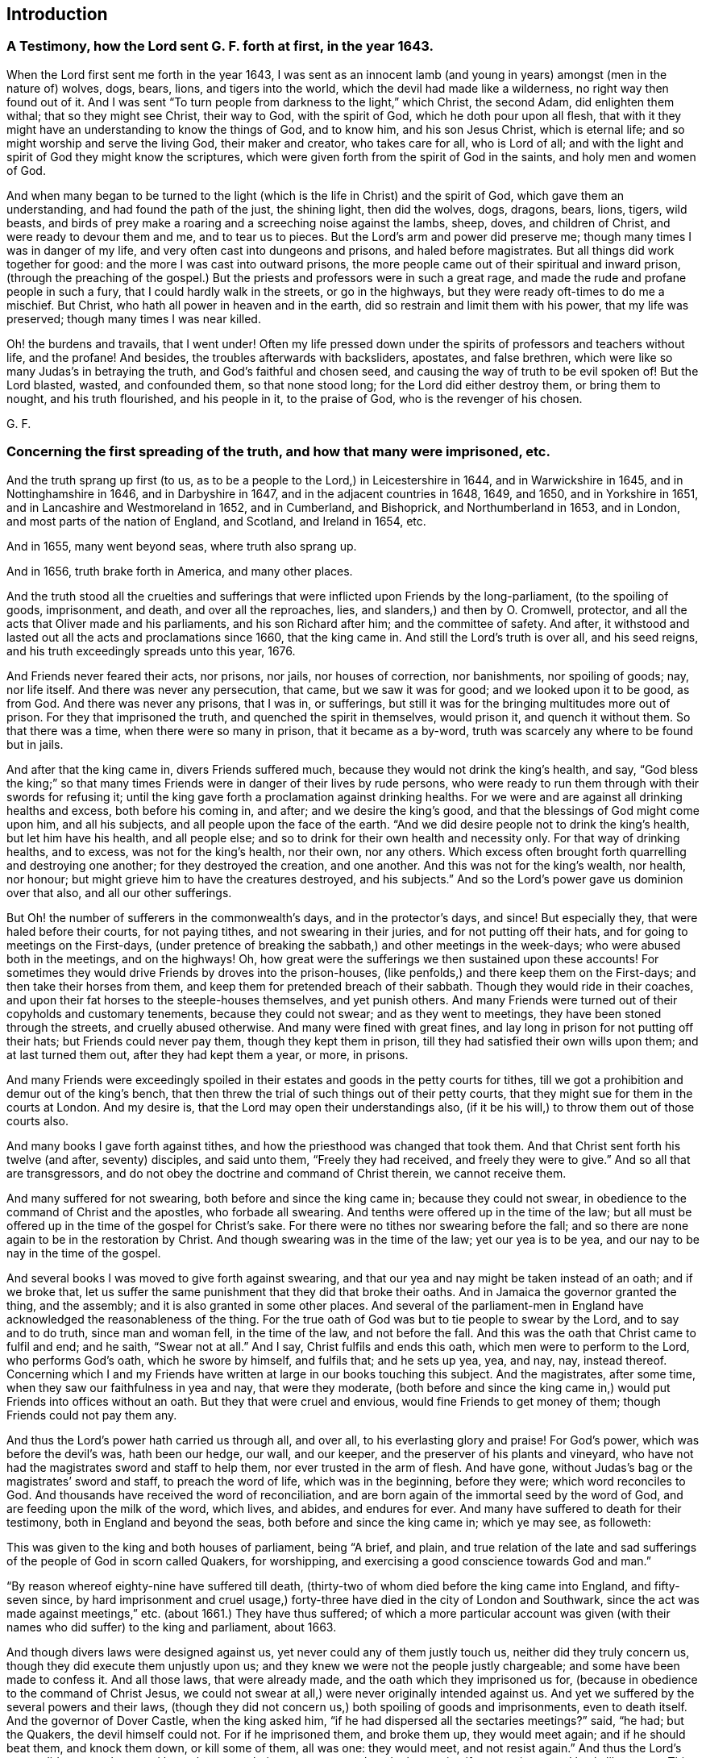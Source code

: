 == Introduction

=== A Testimony, how the Lord sent G. F. forth at first, in the year 1643. 

When the Lord first sent me forth in the year 1643,
I was sent as an innocent lamb (and young in years) amongst (men in the nature of) wolves,
dogs, bears, lions, and tigers into the world,
which the devil had made like a wilderness, no right way then found out of it.
And I was sent "`To turn people from darkness to the light,`" which Christ,
the second Adam, did enlighten them withal; that so they might see Christ,
their way to God, with the spirit of God, which he doth pour upon all flesh,
that with it they might have an understanding to know the things of God, and to know him,
and his son Jesus Christ, which is eternal life;
and so might worship and serve the living God, their maker and creator,
who takes care for all, who is Lord of all;
and with the light and spirit of God they might know the scriptures,
which were given forth from the spirit of God in the saints,
and holy men and women of God. 

And when many began to be turned to the light (which
is the life in Christ) and the spirit of God,
which gave them an understanding, and had found the path of the just, the shining light,
then did the wolves, dogs, dragons, bears, lions, tigers, wild beasts,
and birds of prey make a roaring and a screeching noise against the lambs, sheep, doves,
and children of Christ, and were ready to devour them and me, and to tear us to pieces.
But the Lord`'s arm and power did preserve me;
though many times I was in danger of my life,
and very often cast into dungeons and prisons, and haled before magistrates.
But all things did work together for good: and the more I was cast into outward prisons,
the more people came out of their spiritual and inward prison,
(through the preaching of the gospel.) But the priests
and professors were in such a great rage,
and made the rude and profane people in such a fury,
that I could hardly walk in the streets, or go in the highways,
but they were ready oft-times to do me a mischief.
But Christ, who hath all power in heaven and in the earth,
did so restrain and limit them with his power, that my life was preserved;
though many times I was near killed. 

Oh! the burdens and travails, that I went under!
Often my life pressed down under the spirits of professors and teachers without life,
and the profane!
And besides, the troubles afterwards with backsliders, apostates, and false brethren,
which were like so many Judas`'s in betraying the truth,
and God`'s faithful and chosen seed, and causing the way of truth to be evil spoken of!
But the Lord blasted, wasted, and confounded them, so that none stood long;
for the Lord did either destroy them, or bring them to nought, and his truth flourished,
and his people in it, to the praise of God, who is the revenger of his chosen. 

G+++.+++ F. 

=== Concerning the first spreading of the truth, and how that many were imprisoned, etc. 

And the truth sprang up first (to us,
as to be a people to the Lord,) in Leicestershire in 1644, and in Warwickshire in 1645,
and in Nottinghamshire in 1646, and in Darbyshire in 1647,
and in the adjacent countries in 1648, 1649, and 1650, and in Yorkshire in 1651,
and in Lancashire and Westmoreland in 1652, and in Cumberland, and Bishoprick,
and Northumberland in 1653, and in London, and most parts of the nation of England,
and Scotland, and Ireland in 1654, etc. 

And in 1655, many went beyond seas, where truth also sprang up. 

And in 1656, truth brake forth in America, and many other places. 

And the truth stood all the cruelties and sufferings
that were inflicted upon Friends by the long-parliament,
(to the spoiling of goods, imprisonment, and death, and over all the reproaches, lies,
and slanders,) and then by O. Cromwell, protector,
and all the acts that Oliver made and his parliaments, and his son Richard after him;
and the committee of safety.
And after, it withstood and lasted out all the acts and proclamations since 1660,
that the king came in.
And still the Lord`'s truth is over all, and his seed reigns,
and his truth exceedingly spreads unto this year, 1676. 

And Friends never feared their acts, nor prisons, nor jails, nor houses of correction,
nor banishments, nor spoiling of goods; nay, nor life itself.
And there was never any persecution, that came, but we saw it was for good;
and we looked upon it to be good, as from God.
And there was never any prisons, that I was in, or sufferings,
but still it was for the bringing multitudes more out of prison.
For they that imprisoned the truth, and quenched the spirit in themselves,
would prison it, and quench it without them.
So that there was a time, when there were so many in prison, that it became as a by-word,
truth was scarcely any where to be found but in jails. 

And after that the king came in, divers Friends suffered much,
because they would not drink the king`'s health, and say,
"`God bless the king;`" so that many times Friends
were in danger of their lives by rude persons,
who were ready to run them through with their swords for refusing it;
until the king gave forth a proclamation against drinking healths.
For we were and are against all drinking healths and excess, both before his coming in,
and after; and we desire the king`'s good,
and that the blessings of God might come upon him, and all his subjects,
and all people upon the face of the earth.
"`And we did desire people not to drink the king`'s health, but let him have his health,
and all people else; and so to drink for their own health and necessity only.
For that way of drinking healths, and to excess, was not for the king`'s health,
nor their own, nor any others.
Which excess often brought forth quarrelling and destroying one another;
for they destroyed the creation, and one another.
And this was not for the king`'s wealth, nor health, nor honour;
but might grieve him to have the creatures destroyed, and his subjects.`"
And so the Lord`'s power gave us dominion over that also, and all our other sufferings. 

But Oh! the number of sufferers in the commonwealth`'s days,
and in the protector`'s days, and since!
But especially they, that were haled before their courts, for not paying tithes,
and not swearing in their juries, and for not putting off their hats,
and for going to meetings on the First-days,
(under pretence of breaking the sabbath,) and other meetings in the week-days;
who were abused both in the meetings, and on the highways!
Oh, how great were the sufferings we then sustained upon these accounts!
For sometimes they would drive Friends by droves into the prison-houses,
(like penfolds,) and there keep them on the First-days;
and then take their horses from them,
and keep them for pretended breach of their sabbath.
Though they would ride in their coaches,
and upon their fat horses to the steeple-houses themselves, and yet punish others.
And many Friends were turned out of their copyholds and customary tenements,
because they could not swear; and as they went to meetings,
they have been stoned through the streets, and cruelly abused otherwise.
And many were fined with great fines,
and lay long in prison for not putting off their hats; but Friends could never pay them,
though they kept them in prison, till they had satisfied their own wills upon them;
and at last turned them out, after they had kept them a year, or more, in prisons. 

And many Friends were exceedingly spoiled in their
estates and goods in the petty courts for tithes,
till we got a prohibition and demur out of the king`'s bench,
that then threw the trial of such things out of their petty courts,
that they might sue for them in the courts at London.
And my desire is, that the Lord may open their understandings also,
(if it be his will,) to throw them out of those courts also. 

And many books I gave forth against tithes,
and how the priesthood was changed that took them.
And that Christ sent forth his twelve (and after, seventy) disciples, and said unto them,
"`Freely they had received, and freely they were to give.`"
And so all that are transgressors,
and do not obey the doctrine and command of Christ therein, we cannot receive them. 

And many suffered for not swearing, both before and since the king came in;
because they could not swear, in obedience to the command of Christ and the apostles,
who forbade all swearing.
And tenths were offered up in the time of the law;
but all must be offered up in the time of the gospel for Christ`'s sake.
For there were no tithes nor swearing before the fall;
and so there are none again to be in the restoration by Christ.
And though swearing was in the time of the law; yet our yea is to be yea,
and our nay to be nay in the time of the gospel. 

And several books I was moved to give forth against swearing,
and that our yea and nay might be taken instead of an oath; and if we broke that,
let us suffer the same punishment that they did that broke their oaths.
And in Jamaica the governor granted the thing, and the assembly;
and it is also granted in some other places.
And several of the parliament-men in England have
acknowledged the reasonableness of the thing.
For the true oath of God was but to tie people to swear by the Lord,
and to say and to do truth, since man and woman fell, in the time of the law,
and not before the fall.
And this was the oath that Christ came to fulfil and end; and he saith,
"`Swear not at all.`"
And I say, Christ fulfils and ends this oath, which men were to perform to the Lord,
who performs God`'s oath, which he swore by himself, and fulfils that;
and he sets up yea, yea, and nay, nay, instead thereof.
Concerning which I and my Friends have written at large in our books touching this subject.
And the magistrates, after some time, when they saw our faithfulness in yea and nay,
that were they moderate,
(both before and since the king came in,) would put Friends into offices without an oath.
But they that were cruel and envious, would fine Friends to get money of them;
though Friends could not pay them any. 

And thus the Lord`'s power hath carried us through all, and over all,
to his everlasting glory and praise!
For God`'s power, which was before the devil`'s was, hath been our hedge, our wall,
and our keeper, and the preserver of his plants and vineyard,
who have not had the magistrates sword and staff to help them,
nor ever trusted in the arm of flesh.
And have gone, without Judas`'s bag or the magistrates`' sword and staff,
to preach the word of life, which was in the beginning, before they were;
which word reconciles to God.
And thousands have received the word of reconciliation,
and are born again of the immortal seed by the word of God,
and are feeding upon the milk of the word, which lives, and abides, and endures for ever.
And many have suffered to death for their testimony, both in England and beyond the seas,
both before and since the king came in; which ye may see, as followeth: 

This was given to the king and both houses of parliament, being "`A brief, and plain,
and true relation of the late and sad sufferings
of the people of God in scorn called Quakers,
for worshipping, and exercising a good conscience towards God and man.`" 

"`By reason whereof eighty-nine have suffered till death,
(thirty-two of whom died before the king came into England, and fifty-seven since,
by hard imprisonment and cruel usage,) forty-three
have died in the city of London and Southwark,
since the act was made against meetings,`" etc.
(about 1661.) They have thus suffered;
of which a more particular account was given (with
their names who did suffer) to the king and parliament,
about 1663. 

And though divers laws were designed against us,
yet never could any of them justly touch us, neither did they truly concern us,
though they did execute them unjustly upon us;
and they knew we were not the people justly chargeable;
and some have been made to confess it.
And all those laws, that were already made, and the oath which they imprisoned us for,
(because in obedience to the command of Christ Jesus,
we could not swear at all,) were never originally intended against us.
And yet we suffered by the several powers and their laws,
(though they did not concern us,) both spoiling of goods and imprisonments,
even to death itself.
And the governor of Dover Castle, when the king asked him,
"`if he had dispersed all the sectaries meetings?`"
said, "`he had; but the Quakers, the devil himself could not.
For if he imprisoned them, and broke them up, they would meet again;
and if he should beat them, and knock them down, or kill some of them, all was one:
they would meet, and not resist again.`"
And thus the Lord`'s power did support them, and keep them over their persecutors;
and made them to justify our patience and lamb-like nature.
This was about 1671. 

And since the king came in,
three acts have been made against us by the king and parliament,
(besides the proclamations,) by which many have suffered imprisonment, and banishment,
and many to death.
And yet for all these acts and proclamations, and banishment, and persecutions,
and sufferings, faithful Friends are as fresh as ever in the Lord`'s power,
and valiant for his name and truth.
And some weak ones there were, when the king came in, that did swear, and take the oaths;
but after, when they had so done,
they were so sore troubled for disobeying the command of Christ, and the apostle,
that they went to the magistrates, and condemned themselves,
and offered themselves to go to prison.
And thus the Lord, in his everlasting power,
hath been the support and stay of his people. 

And when the glorious gospel and truth was spread over the nation,
and they had received the word of life, then first the Quarterly,
and some Monthly Meetings, were settled throughout the nation; and then after,
as truth more and more spread, the monthly Men`'s Meetings, in 1667 and 1668. 

And then also some Women`'s Meetings were set up;
and afterwards the Women`'s Meetings throughout the nation,
and other nations were exhorted unto, and set up and established throughout the nations.
For I was sent for to many sick people; and at one time I was sent for to White-Chapel,
about the third hour in the morning, to a woman that was dying, and her child;
and the people were weeping about her.
And after a while I was moved,
(in the name and power of Christ Jesus,) to speak to the woman;
and she and her child were raised up.
And she got up, to the astonishment of the people, when they came in, in the morning;
and her child also was healed.
And when I came to G. Roberts`'s house, about eight in the morning,
there came in Sarah Blackberry to complain to me of the poor,
and how many poor Friends were in want; and the Lord had showed me, what I should do,
in his eternal power and wisdom.
So, I spake to her,
to bid about sixty women to meet me about the first hour in the afternoon,
at the sign of the Helmet, at a Friend`'s house.
And they did so accordingly, such as were sensible women of the Lord`'s truth,
and fearing God.
And what the Lord had opened unto me, I declared unto them,
concerning their having a meeting once a week, every Second-day,
that they might see and inquire into the necessity of all poor Friends,
who were sick and weak, and were in want,
or widows and fatherless in the city and suburbs.
And so, they blest the Lord for the wisdom of God,
that had settled such a meeting in his power amongst them.
For they saw, that all that were heirs of the power of God,
were to take their possession of the power of God, the gospel and its order, which was,
before the devil was.
And this brought them into the practice of the pure religion, and to visit the sick,
and for the relief of the fatherless and the widow, and to see,
that nothing was lacking amongst them; and that they,
in visiting the sick in the Lord`'s power and word,
through it they would have the wisdom of the Lord, and of his creation,
and how to administer his creatures,
and by the same power to heal and strengthen with the outward things, and without them.
Which they have felt prosperous to this day:
and great things have been done in their meetings by the Lord`'s power,
and very honourable it hath been in the eyes of all the faithful, yea,
and commendable in the world also. 

And afterwards the same Women`'s Meetings were settled up and down the nation,
and beyond the seas, in the power of the Lord, which was before the devil was;
into which power of the Lord no sect nor apostacy can come, but peace and unity.
And the power of the Lord, the gospel,
is the authority of all the Men`'s and Woman`'s Meetings, and all the heirs of the power,
the gospel,
both men and women are to take their possessions of the inheritance of the power of God,
which is over the devil.
So, in it nothing can get betwixt them and the Lord God. 

And at the settling of the Men`'s Meetings in the gospel, the power of God,
I let them see,
how they had a men`'s meeting in the first conversion amongst the primitive christians,
of such as were faithful men, and full of the holy ghost; and these were to see,
in the Lord`'s power and wisdom, that nothing was lacking. 

For since the Christians denied the Jews`' temple, storehouse, and priests,
where the widows, strangers, and fatherless were relieved;
they set up a men`'s meeting in the power of God, and in the holy ghost,
(and they had Deaconesses also,) to see that widows, fatherless,
and strangers were relieved, and that nothing was wanting among them.
Now, though this practice hath been lost since the apostles`' days,
since then have gone from the power of God, and the holy ghost,
that the apostles were in, (and therefore are the streets and country so full of widows,
strangers, and beggars, and so full of wants,
who want the sense of the good spirit and power to open their hearts,
that the apostles and primitive christians were in.) But the everlasting gospel
being preached again by the same holy ghost that the apostles were in;
and received from heaven as they received it;
and many thousands having received this gospel now again, men`'s meetings are set up,
(as were in the days of the apostles,) in the power of God, and in the holy ghost.
And women`'s meetings as mothers, and that they may be teachers of good things,
and so to see, that nothing be lacking amongst them; and so to do good unto all,
but especially to the household of faith. 

And now, the power of God is the authority of both our men`'s and women`'s meetings,
and all our other meetings;
which power of God was before the apostacy was from the apostles,
and before the fall and the devil were, and is over all;
and all are to take their possessions of it, and in it to do God`'s service and business.
So these meetings are for the converted and elect,
"`before the world began,`" and such as are heirs of the power, and do possess it;
and what they do and act in the spirit and power of God,
they do it in that which shall never have an end, to the glory of God for ever.
Amen! 

G+++.+++ F. 

=== Upon the Fourth-day of the First month, 1650, I felt the power of the Lord to spread over all the world in praise. 

Praise, honour, and glory be to the.
Lord of heaven and earth!
Lord of peace, Lord of joy! thy countenance maketh my heart glad.
Lord of glory, Lord of mercy, Lord of strength, Lord of life, and of power over death,
and Lord of lords, and King of kings!
In the world there are lords many, but to us there is but one God the Father,
of whom are all things; and one Lord Jesus Christ, by whom are all things:
to whom be all glory, who is worthy!
In the world are many lords, and many gods, and the earth maketh lords,
coveting after riches, and oppressing the creatures; and so,
the covetous mind getting to itself, lords it above others.
This nature of lordly pride is head, until subdued by the power of God: for every one,
in that state, doth strive to be above another; few will strive to be the lowest.
Oh! that every one would strive to put down, in themselves, mastery and honour,
that the Lord of heaven and earth might be exalted! 

G+++.+++ F. 


